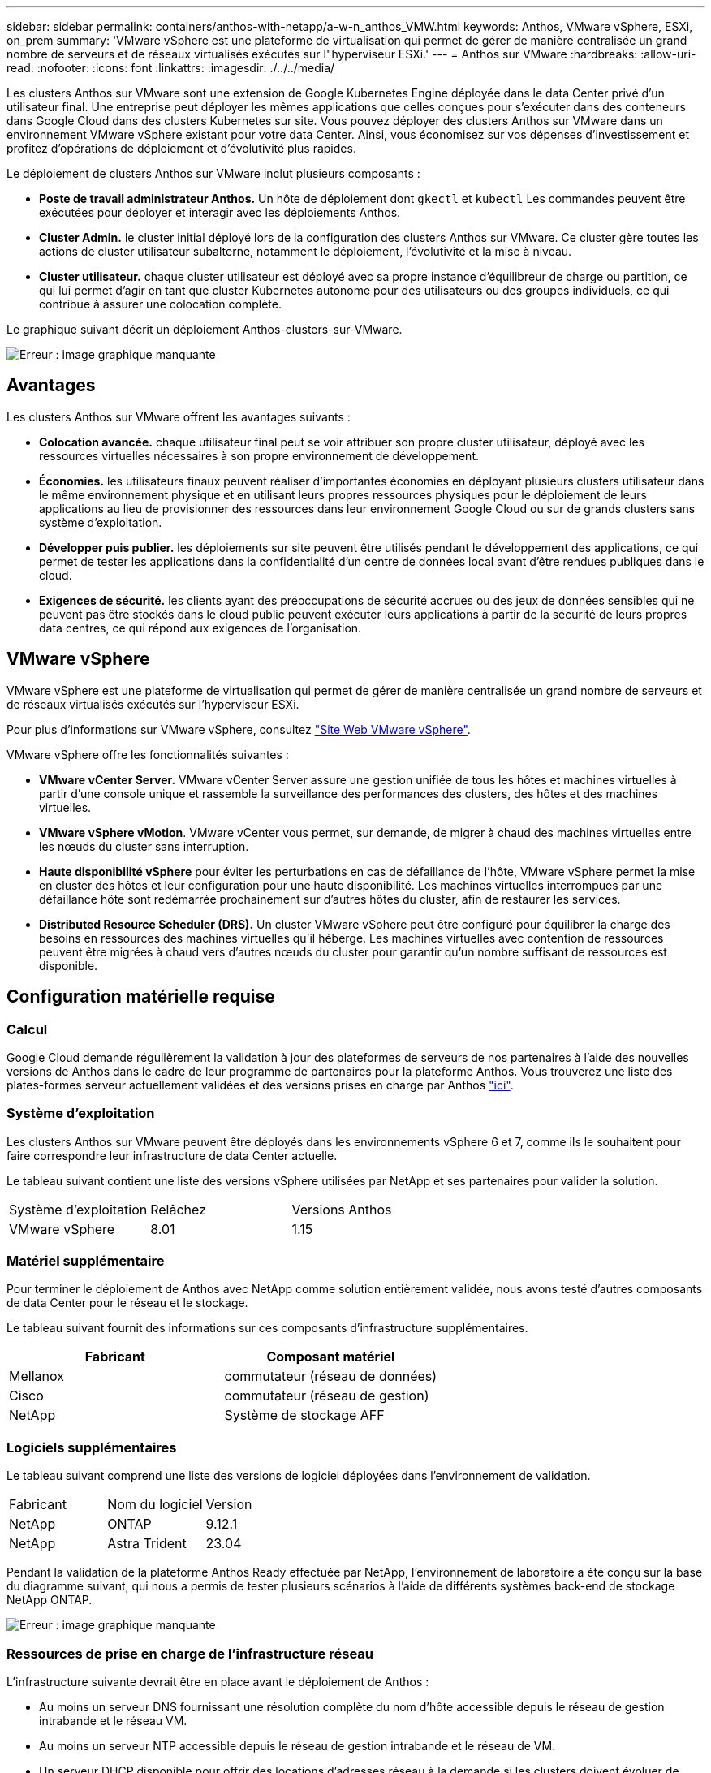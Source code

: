 ---
sidebar: sidebar 
permalink: containers/anthos-with-netapp/a-w-n_anthos_VMW.html 
keywords: Anthos, VMware vSphere, ESXi, on_prem 
summary: 'VMware vSphere est une plateforme de virtualisation qui permet de gérer de manière centralisée un grand nombre de serveurs et de réseaux virtualisés exécutés sur l"hyperviseur ESXi.' 
---
= Anthos sur VMware
:hardbreaks:
:allow-uri-read: 
:nofooter: 
:icons: font
:linkattrs: 
:imagesdir: ./../../media/


[role="lead"]
Les clusters Anthos sur VMware sont une extension de Google Kubernetes Engine déployée dans le data Center privé d'un utilisateur final. Une entreprise peut déployer les mêmes applications que celles conçues pour s'exécuter dans des conteneurs dans Google Cloud dans des clusters Kubernetes sur site. Vous pouvez déployer des clusters Anthos sur VMware dans un environnement VMware vSphere existant pour votre data Center. Ainsi, vous économisez sur vos dépenses d'investissement et profitez d'opérations de déploiement et d'évolutivité plus rapides.

Le déploiement de clusters Anthos sur VMware inclut plusieurs composants :

* *Poste de travail administrateur Anthos.* Un hôte de déploiement dont `gkectl` et `kubectl` Les commandes peuvent être exécutées pour déployer et interagir avec les déploiements Anthos.
* *Cluster Admin.* le cluster initial déployé lors de la configuration des clusters Anthos sur VMware. Ce cluster gère toutes les actions de cluster utilisateur subalterne, notamment le déploiement, l'évolutivité et la mise à niveau.
* *Cluster utilisateur.* chaque cluster utilisateur est déployé avec sa propre instance d'équilibreur de charge ou partition, ce qui lui permet d'agir en tant que cluster Kubernetes autonome pour des utilisateurs ou des groupes individuels, ce qui contribue à assurer une colocation complète.


Le graphique suivant décrit un déploiement Anthos-clusters-sur-VMware.

image:a-w-n_anthos_controlplanev2_vm_architecture.png["Erreur : image graphique manquante"]



== Avantages

Les clusters Anthos sur VMware offrent les avantages suivants :

* *Colocation avancée.* chaque utilisateur final peut se voir attribuer son propre cluster utilisateur, déployé avec les ressources virtuelles nécessaires à son propre environnement de développement.
* *Économies.* les utilisateurs finaux peuvent réaliser d'importantes économies en déployant plusieurs clusters utilisateur dans le même environnement physique et en utilisant leurs propres ressources physiques pour le déploiement de leurs applications au lieu de provisionner des ressources dans leur environnement Google Cloud ou sur de grands clusters sans système d'exploitation.
* *Développer puis publier.* les déploiements sur site peuvent être utilisés pendant le développement des applications, ce qui permet de tester les applications dans la confidentialité d'un centre de données local avant d'être rendues publiques dans le cloud.
* *Exigences de sécurité.* les clients ayant des préoccupations de sécurité accrues ou des jeux de données sensibles qui ne peuvent pas être stockés dans le cloud public peuvent exécuter leurs applications à partir de la sécurité de leurs propres data centres, ce qui répond aux exigences de l'organisation.




== VMware vSphere

VMware vSphere est une plateforme de virtualisation qui permet de gérer de manière centralisée un grand nombre de serveurs et de réseaux virtualisés exécutés sur l'hyperviseur ESXi.

Pour plus d'informations sur VMware vSphere, consultez https://www.vmware.com/products/vsphere.html["Site Web VMware vSphere"^].

VMware vSphere offre les fonctionnalités suivantes :

* *VMware vCenter Server.* VMware vCenter Server assure une gestion unifiée de tous les hôtes et machines virtuelles à partir d'une console unique et rassemble la surveillance des performances des clusters, des hôtes et des machines virtuelles.
* *VMware vSphere vMotion*. VMware vCenter vous permet, sur demande, de migrer à chaud des machines virtuelles entre les nœuds du cluster sans interruption.
* *Haute disponibilité vSphere* pour éviter les perturbations en cas de défaillance de l'hôte, VMware vSphere permet la mise en cluster des hôtes et leur configuration pour une haute disponibilité. Les machines virtuelles interrompues par une défaillance hôte sont redémarrée prochainement sur d'autres hôtes du cluster, afin de restaurer les services.
* *Distributed Resource Scheduler (DRS).* Un cluster VMware vSphere peut être configuré pour équilibrer la charge des besoins en ressources des machines virtuelles qu'il héberge. Les machines virtuelles avec contention de ressources peuvent être migrées à chaud vers d'autres nœuds du cluster pour garantir qu'un nombre suffisant de ressources est disponible.




== Configuration matérielle requise



=== Calcul

Google Cloud demande régulièrement la validation à jour des plateformes de serveurs de nos partenaires à l'aide des nouvelles versions de Anthos dans le cadre de leur programme de partenaires pour la plateforme Anthos. Vous trouverez une liste des plates-formes serveur actuellement validées et des versions prises en charge par Anthos https://cloud.google.com/anthos/docs/resources/partner-platforms["ici"^].



=== Système d'exploitation

Les clusters Anthos sur VMware peuvent être déployés dans les environnements vSphere 6 et 7, comme ils le souhaitent pour faire correspondre leur infrastructure de data Center actuelle.

Le tableau suivant contient une liste des versions vSphere utilisées par NetApp et ses partenaires pour valider la solution.

|===


| Système d'exploitation | Relâchez | Versions Anthos 


| VMware vSphere | 8.01 | 1.15 
|===


=== Matériel supplémentaire

Pour terminer le déploiement de Anthos avec NetApp comme solution entièrement validée, nous avons testé d'autres composants de data Center pour le réseau et le stockage.

Le tableau suivant fournit des informations sur ces composants d'infrastructure supplémentaires.

|===
| Fabricant | Composant matériel 


| Mellanox | commutateur (réseau de données) 


| Cisco | commutateur (réseau de gestion) 


| NetApp | Système de stockage AFF 
|===


=== Logiciels supplémentaires

Le tableau suivant comprend une liste des versions de logiciel déployées dans l'environnement de validation.

|===


| Fabricant | Nom du logiciel | Version 


| NetApp | ONTAP | 9.12.1 


| NetApp | Astra Trident | 23.04 
|===
Pendant la validation de la plateforme Anthos Ready effectuée par NetApp, l'environnement de laboratoire a été conçu sur la base du diagramme suivant, qui nous a permis de tester plusieurs scénarios à l'aide de différents systèmes back-end de stockage NetApp ONTAP.

image:a-w-n_Anthos-1.15-vsphere8_validation.png["Erreur : image graphique manquante"]



=== Ressources de prise en charge de l'infrastructure réseau

L'infrastructure suivante devrait être en place avant le déploiement de Anthos :

* Au moins un serveur DNS fournissant une résolution complète du nom d'hôte accessible depuis le réseau de gestion intrabande et le réseau VM.
* Au moins un serveur NTP accessible depuis le réseau de gestion intrabande et le réseau de VM.
* Un serveur DHCP disponible pour offrir des locations d'adresses réseau à la demande si les clusters doivent évoluer de façon dynamique.
* (Facultatif) connectivité Internet sortante pour le réseau de gestion intrabande et le réseau VM.




== Bonnes pratiques pour les déploiements en production

Cette section répertorie plusieurs meilleures pratiques à prendre en considération avant de déployer cette solution en production.



=== Déployez Anthos dans un cluster ESXi d'au moins trois nœuds

Bien qu'il soit possible d'installer Anthos dans un cluster vSphere de moins de trois nœuds à des fins de démonstration ou d'évaluation, ce n'est pas recommandé pour les charges de travail de production. Bien que deux nœuds permettent la haute disponibilité de base et la tolérance aux pannes, une configuration de cluster Anthos doit être modifiée pour désactiver l'affinité d'hôte par défaut, et cette méthode de déploiement n'est pas prise en charge par Google Cloud.



=== Configuration de l'affinité des hôtes et des machines virtuelles

Vous pouvez obtenir la distribution des nœuds de clusters Anthos sur plusieurs nœuds d'hyperviseur en activant les machines virtuelles et l'affinité des hôtes.

Une affinité ou une anti-affinité permet de définir des règles pour un ensemble de VM et/ou d'hôtes qui déterminent si les VM s'exécutent sur le même hôte ou sur des hôtes du groupe ou sur des hôtes différents. Elle est appliquée aux VM par la création de groupes d'affinités comprenant des VM et/ou des hôtes avec un ensemble de paramètres et de conditions identiques. Selon que les VM d'un groupe d'affinité s'exécutent sur le même hôte ou sur les hôtes du groupe ou séparément sur des hôtes différents, les paramètres du groupe d'affinités peuvent définir une affinité positive ou négative.

Pour configurer des groupes d'affinité, consultez le lien approprié ci-dessous pour votre version de VMware vSphere.

https://docs.vmware.com/en/VMware-vSphere/6.7/com.vmware.vsphere.resmgmt.doc/GUID-FF28F29C-8B67-4EFF-A2EF-63B3537E6934.html["Documentation vSphere 6.7 : utilisation des règles d'affinité DRS"^].https://docs.vmware.com/en/VMware-vSphere/7.0/com.vmware.vsphere.resmgmt.doc/GUID-FF28F29C-8B67-4EFF-A2EF-63B3537E6934.html["Documentation vSphere 7.0 : utilisation des règles d'affinité DRS"^].


NOTE: Anthos dispose d'une option de configuration pour chaque individu `cluster.yaml` Fichier pour créer automatiquement des règles d'affinité de nœud qui peuvent être activées ou désactivées en fonction du nombre d'hôtes ESXi dans votre environnement.

link:a-w-n_anthos_BM.html["Suivant: Anthos sur bare Metal."]
